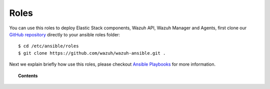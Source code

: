 .. _ansible_wazuh_roles:

Roles
======

You can use this roles to deploy Elastic Stack components, Wazuh API, Wazuh Manager and Agents, first clone our `GitHub repository <https://github.com/wazuh/wazuh-ansible>`_ directly to your ansible roles folder: ::

  $ cd /etc/ansible/roles
  $ git clone https://github.com/wazuh/wazuh-ansible.git .

Next we explain briefly how use this roles, please checkout `Ansible Playbooks <http://docs.ansible.com/ansible/playbooks.html>`_ for more information.

.. topic:: Contents

    .. toctree::
        :maxdepth: 2

        wazuh-manager
        wazuh-filebeat
        wazuh-elasticsearch
        wazuh-kibana
        wazuh-logstash
        wazuh-agent

